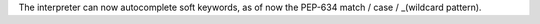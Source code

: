 The interpreter can now autocomplete soft keywords, as of now the PEP-634 match / case / _(wildcard pattern).
